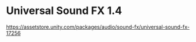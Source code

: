 * Universal Sound FX 1.4

https://assetstore.unity.com/packages/audio/sound-fx/universal-sound-fx-17256



